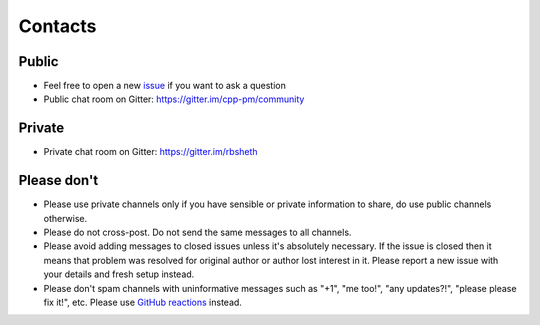 .. Copyright (c) 2016-2019, Ruslan Baratov
.. All rights reserved.

.. spelling::

  Gitter
  refactor
  spam

Contacts
--------

Public
======

* Feel free to open a new `issue`_ if you want to ask a question
* Public chat room on Gitter: https://gitter.im/cpp-pm/community

Private
=======

* Private chat room on Gitter: https://gitter.im/rbsheth

.. _issue: https://github.com/cpp-pm/hunter/issues/new

Please don't
============

- Please use private channels only if you have sensible or private information
  to share, do use public channels otherwise.

- Please do not cross-post. Do not send the same messages to all channels.

- Please avoid adding messages to closed issues unless it's absolutely
  necessary. If the issue is closed then it means that problem was resolved
  for original author or author lost interest in it. Please report a new issue
  with your details and fresh setup instead.

- Please don't spam channels with uninformative messages such as
  "+1", "me too!", "any updates?!", "please please fix it!", etc.
  Please use `GitHub reactions <https://github.blog/2016-03-10-add-reactions-to-pull-requests-issues-and-comments/>`__ instead.
